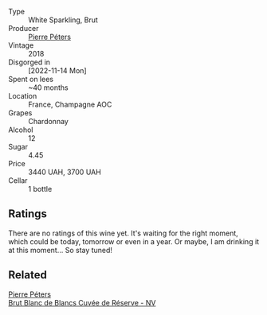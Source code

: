 #+attr_html: :class wine-main-image
[[file:/images/37/6aa8c0-7d6c-44e9-b586-66b86d0b650c/2023-10-06-18-05-35-IMG-9688@512.webp]]

- Type :: White Sparkling, Brut
- Producer :: [[barberry:/producers/f833fc52-2608-487e-988d-e70d404ab528][Pierre Péters]]
- Vintage :: 2018
- Disgorged in :: [2022-11-14 Mon]
- Spent on lees :: ~40 months
- Location :: France, Champagne AOC
- Grapes :: Chardonnay
- Alcohol :: 12
- Sugar :: 4.45
- Price :: 3440 UAH, 3700 UAH
- Cellar :: 1 bottle

** Ratings

There are no ratings of this wine yet. It's waiting for the right moment, which could be today, tomorrow or even in a year. Or maybe, I am drinking it at this moment... So stay tuned!

** Related

#+begin_export html
<div class="flex-container">
  <a class="flex-item flex-item-left" href="/wines/5de82ca7-aabf-4b38-8b78-1e5b5258de34.html">
    <img class="flex-bottle" src="/images/5d/e82ca7-aabf-4b38-8b78-1e5b5258de34/2023-10-02-13-28-06-IMG-9593@512.webp"></img>
    <section class="h">Pierre Péters</section>
    <section class="h text-bolder">Brut Blanc de Blancs Cuvée de Réserve - NV</section>
  </a>

</div>
#+end_export
